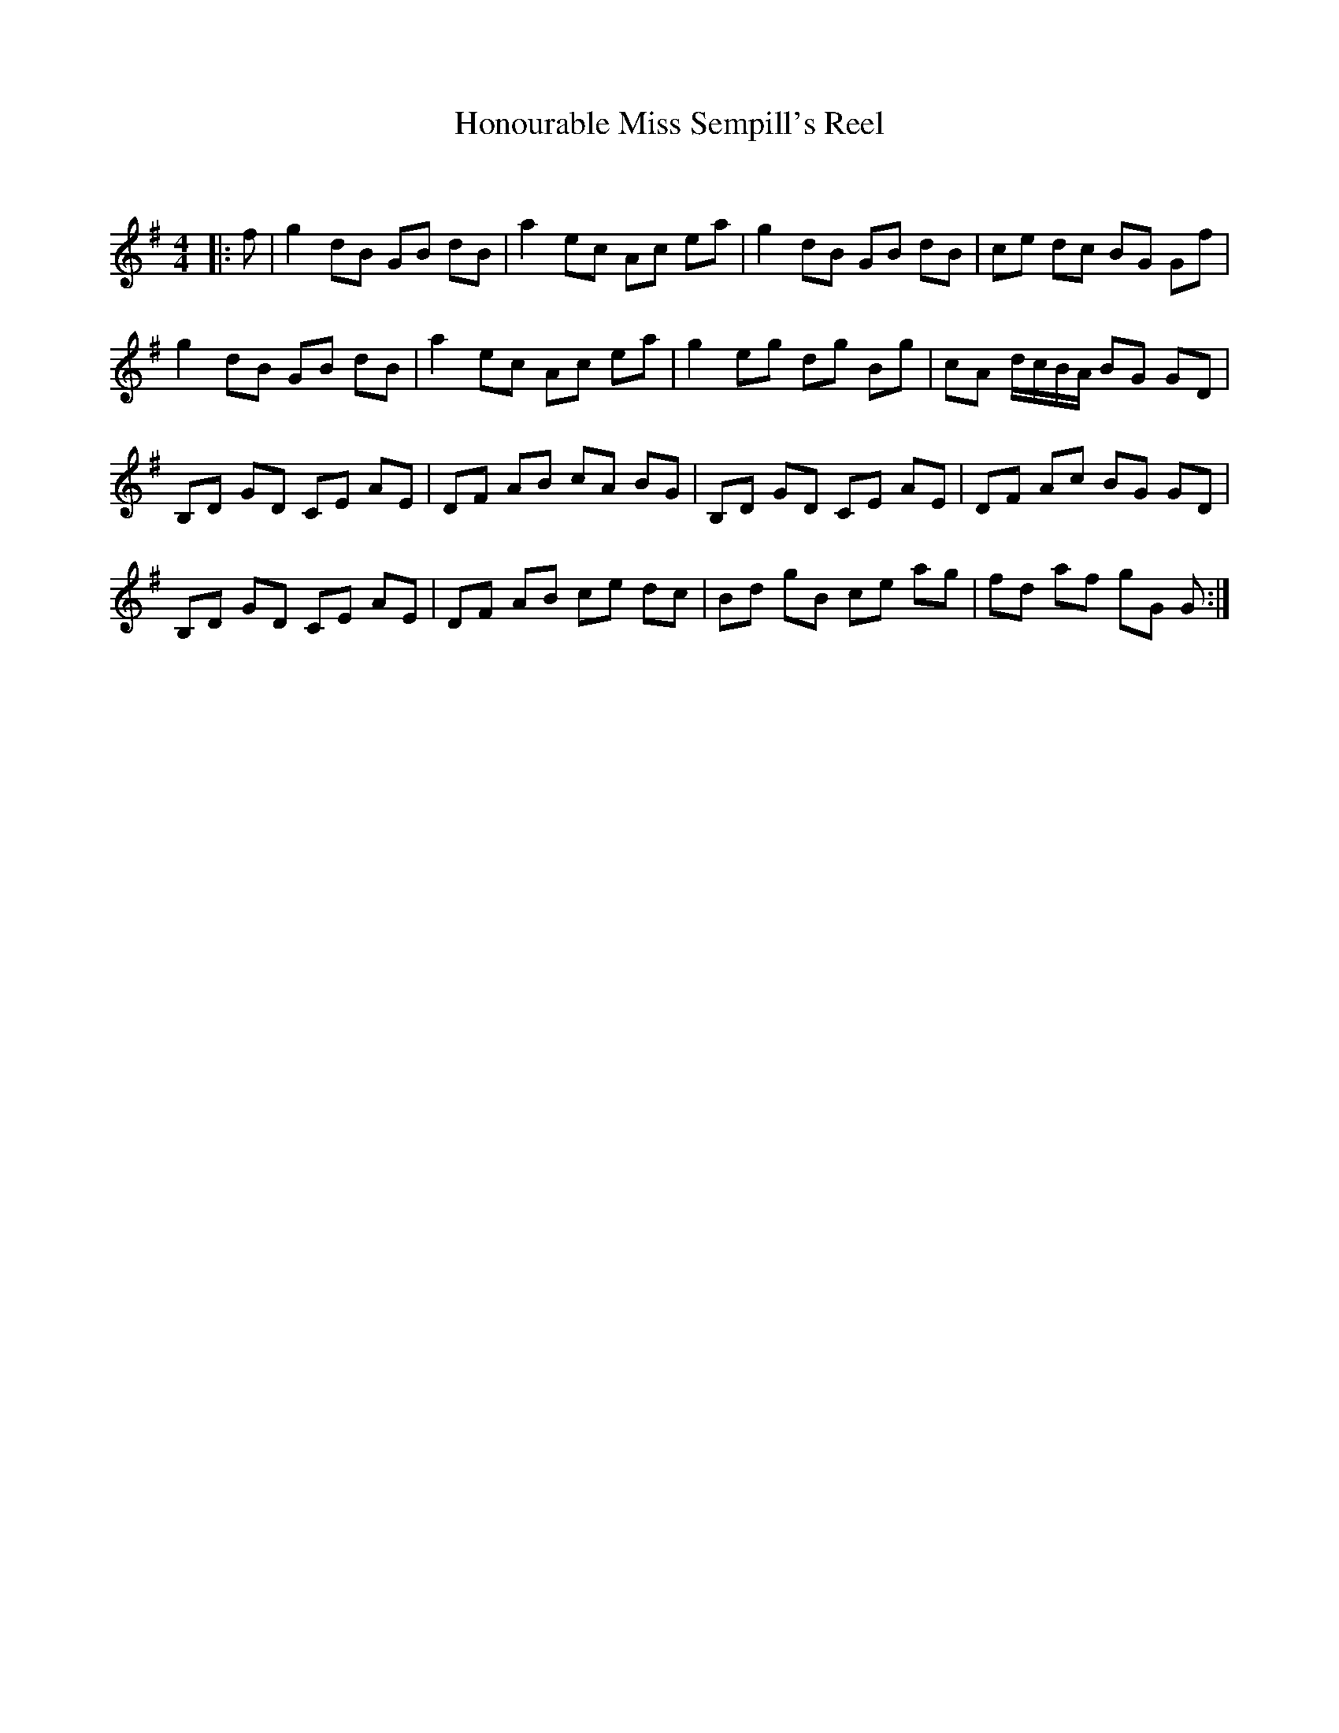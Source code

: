 X:1
T: Honourable Miss Sempill's Reel
C:
R:Reel
Q: 232
K:G
M:4/4
L:1/8
|:f|g2 dB GB dB|a2 ec Ac ea|g2 dB GB dB|ce dc BG Gf|
g2 dB GB dB|a2 ec Ac ea|g2 eg dg Bg|cA d1/2c1/2B1/2A1/2 BG GD|
B,D GD CE AE|DF AB cA BG|B,D GD CE AE|DF Ac BG GD|
B,D GD CE AE|DF AB ce dc|Bd gB ce ag|fd af gG G:|
